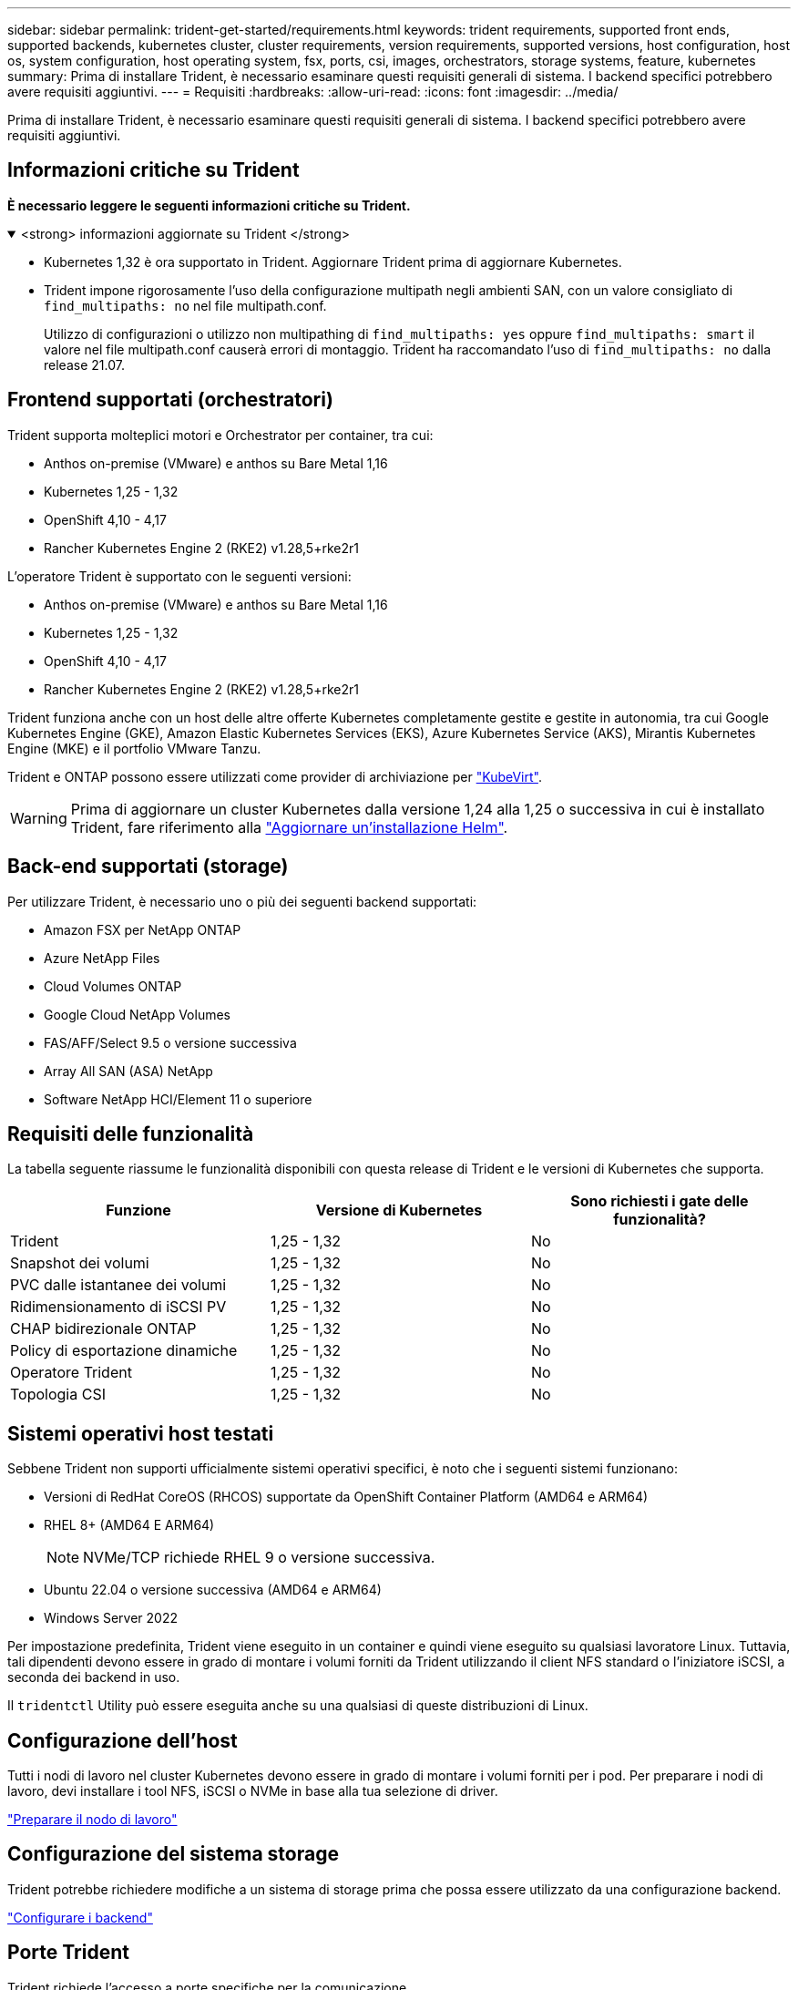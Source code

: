 ---
sidebar: sidebar 
permalink: trident-get-started/requirements.html 
keywords: trident requirements, supported front ends, supported backends, kubernetes cluster, cluster requirements, version requirements, supported versions, host configuration, host os, system configuration, host operating system, fsx, ports, csi, images, orchestrators, storage systems, feature, kubernetes 
summary: Prima di installare Trident, è necessario esaminare questi requisiti generali di sistema. I backend specifici potrebbero avere requisiti aggiuntivi. 
---
= Requisiti
:hardbreaks:
:allow-uri-read: 
:icons: font
:imagesdir: ../media/


[role="lead"]
Prima di installare Trident, è necessario esaminare questi requisiti generali di sistema. I backend specifici potrebbero avere requisiti aggiuntivi.



== Informazioni critiche su Trident

*È necessario leggere le seguenti informazioni critiche su Trident.*

.<strong> informazioni aggiornate su Trident </strong>
[%collapsible%open]
====
[]
=====
* Kubernetes 1,32 è ora supportato in Trident. Aggiornare Trident prima di aggiornare Kubernetes.
* Trident impone rigorosamente l'uso della configurazione multipath negli ambienti SAN, con un valore consigliato di `find_multipaths: no` nel file multipath.conf.
+
Utilizzo di configurazioni o utilizzo non multipathing di `find_multipaths: yes` oppure `find_multipaths: smart` il valore nel file multipath.conf causerà errori di montaggio. Trident ha raccomandato l'uso di `find_multipaths: no` dalla release 21.07.



=====
====


== Frontend supportati (orchestratori)

Trident supporta molteplici motori e Orchestrator per container, tra cui:

* Anthos on-premise (VMware) e anthos su Bare Metal 1,16
* Kubernetes 1,25 - 1,32
* OpenShift 4,10 - 4,17
* Rancher Kubernetes Engine 2 (RKE2) v1.28,5+rke2r1


L'operatore Trident è supportato con le seguenti versioni:

* Anthos on-premise (VMware) e anthos su Bare Metal 1,16
* Kubernetes 1,25 - 1,32
* OpenShift 4,10 - 4,17
* Rancher Kubernetes Engine 2 (RKE2) v1.28,5+rke2r1


Trident funziona anche con un host delle altre offerte Kubernetes completamente gestite e gestite in autonomia, tra cui Google Kubernetes Engine (GKE), Amazon Elastic Kubernetes Services (EKS), Azure Kubernetes Service (AKS), Mirantis Kubernetes Engine (MKE) e il portfolio VMware Tanzu.

Trident e ONTAP possono essere utilizzati come provider di archiviazione per link:https://kubevirt.io/["KubeVirt"].


WARNING: Prima di aggiornare un cluster Kubernetes dalla versione 1,24 alla 1,25 o successiva in cui è installato Trident, fare riferimento alla link:../trident-managing-k8s/upgrade-operator.html#upgrade-a-helm-installation["Aggiornare un'installazione Helm"].



== Back-end supportati (storage)

Per utilizzare Trident, è necessario uno o più dei seguenti backend supportati:

* Amazon FSX per NetApp ONTAP
* Azure NetApp Files
* Cloud Volumes ONTAP
* Google Cloud NetApp Volumes
* FAS/AFF/Select 9.5 o versione successiva
* Array All SAN (ASA) NetApp
* Software NetApp HCI/Element 11 o superiore




== Requisiti delle funzionalità

La tabella seguente riassume le funzionalità disponibili con questa release di Trident e le versioni di Kubernetes che supporta.

[cols="3"]
|===
| Funzione | Versione di Kubernetes | Sono richiesti i gate delle funzionalità? 


| Trident  a| 
1,25 - 1,32
 a| 
No



| Snapshot dei volumi  a| 
1,25 - 1,32
 a| 
No



| PVC dalle istantanee dei volumi  a| 
1,25 - 1,32
 a| 
No



| Ridimensionamento di iSCSI PV  a| 
1,25 - 1,32
 a| 
No



| CHAP bidirezionale ONTAP  a| 
1,25 - 1,32
 a| 
No



| Policy di esportazione dinamiche  a| 
1,25 - 1,32
 a| 
No



| Operatore Trident  a| 
1,25 - 1,32
 a| 
No



| Topologia CSI  a| 
1,25 - 1,32
 a| 
No

|===


== Sistemi operativi host testati

Sebbene Trident non supporti ufficialmente sistemi operativi specifici, è noto che i seguenti sistemi funzionano:

* Versioni di RedHat CoreOS (RHCOS) supportate da OpenShift Container Platform (AMD64 e ARM64)
* RHEL 8+ (AMD64 E ARM64)
+

NOTE: NVMe/TCP richiede RHEL 9 o versione successiva.

* Ubuntu 22.04 o versione successiva (AMD64 e ARM64)
* Windows Server 2022


Per impostazione predefinita, Trident viene eseguito in un container e quindi viene eseguito su qualsiasi lavoratore Linux. Tuttavia, tali dipendenti devono essere in grado di montare i volumi forniti da Trident utilizzando il client NFS standard o l'iniziatore iSCSI, a seconda dei backend in uso.

Il `tridentctl` Utility può essere eseguita anche su una qualsiasi di queste distribuzioni di Linux.



== Configurazione dell'host

Tutti i nodi di lavoro nel cluster Kubernetes devono essere in grado di montare i volumi forniti per i pod. Per preparare i nodi di lavoro, devi installare i tool NFS, iSCSI o NVMe in base alla tua selezione di driver.

link:../trident-use/worker-node-prep.html["Preparare il nodo di lavoro"]



== Configurazione del sistema storage

Trident potrebbe richiedere modifiche a un sistema di storage prima che possa essere utilizzato da una configurazione backend.

link:../trident-use/backends.html["Configurare i backend"]



== Porte Trident

Trident richiede l'accesso a porte specifiche per la comunicazione.

link:../trident-reference/ports.html["Porte Trident"]



== Immagini container e corrispondenti versioni di Kubernetes

Per le installazioni con montaggio ad aria, l'elenco seguente è un riferimento alle immagini contenitore necessarie per installare Trident. Utilizzare il `tridentctl images` comando per verificare l'elenco delle immagini contenitore necessarie.

[cols="2"]
|===
| Versioni di Kubernetes | Immagine container 


| v1.25.0, v1.26.0, v1.27.0, v1.28.0, v1.29.0, v1.30.0, v1.31.0, v1.32.0  a| 
* docker.io/netapp/tridente:24.10.0
* docker.io/netapp/trident-autosupport:24,10
* registry.k8s.io/sig-storage/csi-provisioner:v5,1.0
* registry.k8s.io/sig-storage/csi-attacher:v4,7.0
* registry.k8s.io/sig-storage/csi-resizer:v1.12.0
* registry.k8s.io/sig-storage/csi-snapshotter:v8,1.0
* registry.k8s.io/sig-storage/csi-node-driver-registrar:v2.12.0
* docker.io/netapp/trident-operator:24.10.0 (opzionale)


|===